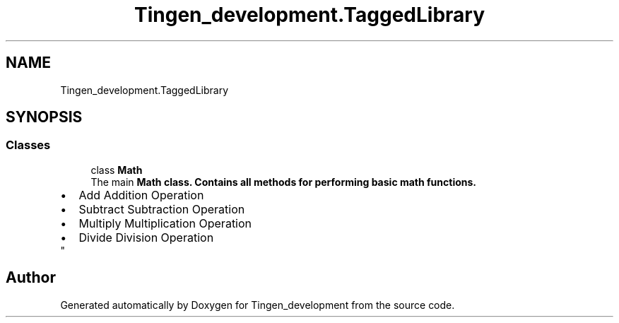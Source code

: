 .TH "Tingen_development.TaggedLibrary" 3 "Tingen_development" \" -*- nroff -*-
.ad l
.nh
.SH NAME
Tingen_development.TaggedLibrary
.SH SYNOPSIS
.br
.PP
.SS "Classes"

.in +1c
.ti -1c
.RI "class \fBMath\fP"
.br
.RI "The main \fR\fBMath\fP\fP class\&. Contains all methods for performing basic math functions\&. 
.PD 0
.IP "\(bu" 2
Add Addition Operation  
.IP "\(bu" 2
Subtract Subtraction Operation  
.IP "\(bu" 2
Multiply Multiplication Operation  
.IP "\(bu" 2
Divide Division Operation  
.PP
"
.in -1c
.SH "Author"
.PP 
Generated automatically by Doxygen for Tingen_development from the source code\&.
